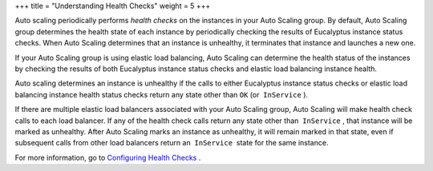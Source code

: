 +++
title = "Understanding Health Checks"
weight = 5
+++

..  _autoscaling_concepts_health_checks:

Auto scaling periodically performs *health checks* on the instances in your Auto Scaling group. By default, Auto Scaling group determines the health state of each instance by periodically checking the results of Eucalyptus instance status checks. When Auto Scaling determines that an instance is unhealthy, it terminates that instance and launches a new one. 

If your Auto Scaling group is using elastic load balancing, Auto Scaling can determine the health status of the instances by checking the results of both Eucalyptus instance status checks and elastic load balancing instance health. 

Auto scaling determines an instance is unhealthy if the calls to either Eucalyptus instance status checks or elastic load balancing instance health status checks return any state other than ``OK`` (or  ``InService`` ). 

If there are multiple elastic load balancers associated with your Auto Scaling group, Auto Scaling will make health check calls to each load balancer. If any of the health check calls return any state other than  ``InService`` , that instance will be marked as unhealthy. After Auto Scaling marks an instance as unhealthy, it will remain marked in that state, even if subsequent calls from other load balancers return an  ``InService``  state for the same instance. 

For more information, go to `Configuring Health Checks <autoscaling_examples_health_checks.dita>`_ . 

